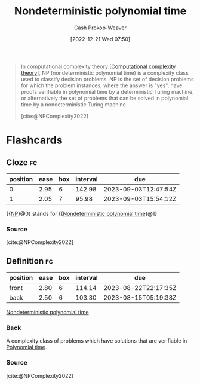 :PROPERTIES:
:ID:       afffc2b8-0f87-4c45-814c-f0fc7b337339
:ROAM_ALIASES: "NP (Complexity)" NP
:LAST_MODIFIED: [2023-05-30 Tue 09:19]
:ROAM_REFS: [cite:@NPComplexity2022]
:END:
#+title: Nondeterministic polynomial time
#+hugo_custom_front_matter: :slug "afffc2b8-0f87-4c45-814c-f0fc7b337339"
#+author: Cash Prokop-Weaver
#+date: [2022-12-21 Wed 07:50]
#+filetags: :concept:

#+begin_quote
In computational complexity theory [[[id:235c1171-e8bd-4b52-820c-109f34a0bc80][Computational complexity theory]]], NP (nondeterministic polynomial time) is a complexity class used to classify decision problems. NP is the set of decision problems for which the problem instances, where the answer is "yes", have proofs verifiable in polynomial time by a deterministic Turing machine, or alternatively the set of problems that can be solved in polynomial time by a nondeterministic Turing machine.

[cite:@NPComplexity2022]
#+end_quote

* Flashcards
** Cloze :fc:
:PROPERTIES:
:CREATED: [2023-01-29 Sun 19:34]
:FC_CREATED: 2023-01-30T03:34:57Z
:FC_TYPE:  cloze
:ID:       80f1762a-0f24-4add-bed2-65e5c97621d1
:FC_CLOZE_MAX: 1
:FC_CLOZE_TYPE: deletion
:END:
:REVIEW_DATA:
| position | ease | box | interval | due                  |
|----------+------+-----+----------+----------------------|
|        0 | 2.95 |   6 |   142.98 | 2023-09-03T12:47:54Z |
|        1 | 2.05 |   7 |    95.98 | 2023-09-03T15:54:12Z |
:END:

{{[[id:afffc2b8-0f87-4c45-814c-f0fc7b337339][NP]]}@0} stands for {{[[id:afffc2b8-0f87-4c45-814c-f0fc7b337339][Nondeterministic polynomial time]]}@1}

*** Source
[cite:@NPComplexity2022]
** Definition :fc:
:PROPERTIES:
:CREATED: [2023-01-30 Mon 09:11]
:FC_CREATED: 2023-01-30T17:13:28Z
:FC_TYPE:  double
:ID:       aba70ca4-0118-491c-ac74-12c5aa8870d0
:END:
:REVIEW_DATA:
| position | ease | box | interval | due                  |
|----------+------+-----+----------+----------------------|
| front    | 2.80 |   6 |   114.14 | 2023-08-22T22:17:35Z |
| back     | 2.50 |   6 |   103.30 | 2023-08-15T05:19:38Z |
:END:

[[id:afffc2b8-0f87-4c45-814c-f0fc7b337339][Nondeterministic polynomial time]]

*** Back
A complexity class of problems which have solutions that are verifiable in [[id:9abc3978-c42a-42ad-a309-9f50c3698c0f][Polynomial time]].
*** Source
[cite:@NPComplexity2022]
#+print_bibliography:
